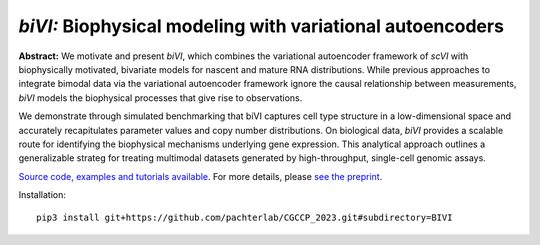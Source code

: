 .. _bivi:

*biVI:* Biophysical modeling with variational autoencoders
================================================================= 

**Abstract:** We motivate and present *biVI*, which combines the variational autoencoder framework of *scVI* with biophysically motivated, bivariate models for nascent and mature RNA distributions. While previous approaches to integrate bimodal data via the variational autoencoder framework ignore the causal relationship between measurements, *biVI* models the biophysical processes that give rise to observations. 

We demonstrate through simulated benchmarking that biVI captures cell type structure in a low-dimensional space and accurately recapitulates parameter values and copy number distributions. On biological data, *biVI* provides a scalable route for identifying the biophysical mechanisms underlying gene expression. This analytical approach outlines a generalizable strateg for treating multimodal datasets generated by high-throughput, single-cell genomic assays.

`Source code, examples and tutorials available <https://github.com/pachterlab/CGCCP_2023>`_. For more details, please `see the preprint <https://doi.org/10.1101/2023.01.13.523995>`_.

Installation: 

::

    pip3 install git+https://github.com/pachterlab/CGCCP_2023.git#subdirectory=BIVI

.. image:: figures/biVI.png
